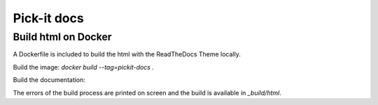 Pick-it docs
============

Build html on Docker
--------------------
A Dockerfile is included to build the html with the ReadTheDocs Theme locally.

Build the image: `docker build --tag=pickit-docs .`

Build the documentation:

.. code-block:: bash
    docker run --rm -v ~/pickit-docs:/docs -t pickit-docs:latest bash -c "\
    mkdir -p /docs/_build/html && \
    cd /docs/docs && \
    mkdir _build && \sphinx-build -b html . ../_build/html"

The errors of the build process are printed on screen and the build is available in `_build/html`.